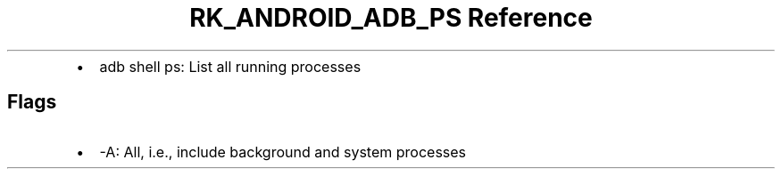 .\" Automatically generated by Pandoc 3.6.3
.\"
.TH "RK_ANDROID_ADB_PS Reference" "" "" ""
.IP \[bu] 2
\f[CR]adb shell ps\f[R]: List all running processes
.SH Flags
.IP \[bu] 2
\f[CR]\-A\f[R]: All, i.e., include background and system processes
